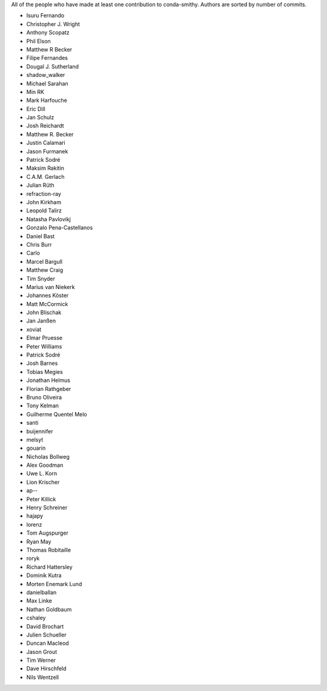 All of the people who have made at least one contribution to conda-smithy.
Authors are sorted by number of commits.

* Isuru Fernando
* Christopher J. Wright
* Anthony Scopatz
* Phil Elson
* Matthew R Becker
* Filipe Fernandes
* Dougal J. Sutherland
* shadow_walker
* Michael Sarahan
* Min RK
* Mark Harfouche
* Eric Dill
* Jan Schulz
* Josh Reichardt
* Matthew R. Becker
* Justin Calamari
* Jason Furmanek
* Patrick Sodré
* Maksim Rakitin
* C.A.M. Gerlach
* Julian Rüth
* refraction-ray
* John Kirkham
* Leopold Talirz
* Natasha Pavlovikj
* Gonzalo Pena-Castellanos
* Daniel Bast
* Chris Burr
* Carlo
* Marcel Bargull
* Matthew Craig
* Tim Snyder
* Marius van Niekerk
* Johannes Köster
* Matt McCormick
* John Blischak
* Jan Janßen
* xoviat
* Elmar Pruesse
* Peter Williams
* Patrick Sodré
* Josh Barnes
* Tobias Megies
* Jonathan Helmus
* Florian Rathgeber
* Bruno Oliveira
* Tony Kelman
* Guilherme Quentel Melo
* santi
* buijennifer
* melsyt
* gouarin
* Nicholas Bollweg
* Alex Goodman
* Uwe L. Korn
* Lion Krischer
* ap--
* Peter Killick
* Henry Schreiner
* hajapy
* lorenz
* Tom Augspurger
* Ryan May
* Thomas Robitaille
* roryk
* Richard Hattersley
* Dominik Kutra
* Morten Enemark Lund
* danielballan
* Max Linke
* Nathan Goldbaum
* cshaley
* David Brochart
* Julien Schueller
* Duncan Macleod
* Jason Grout
* Tim Werner
* Dave Hirschfeld
* Nils Wentzell
